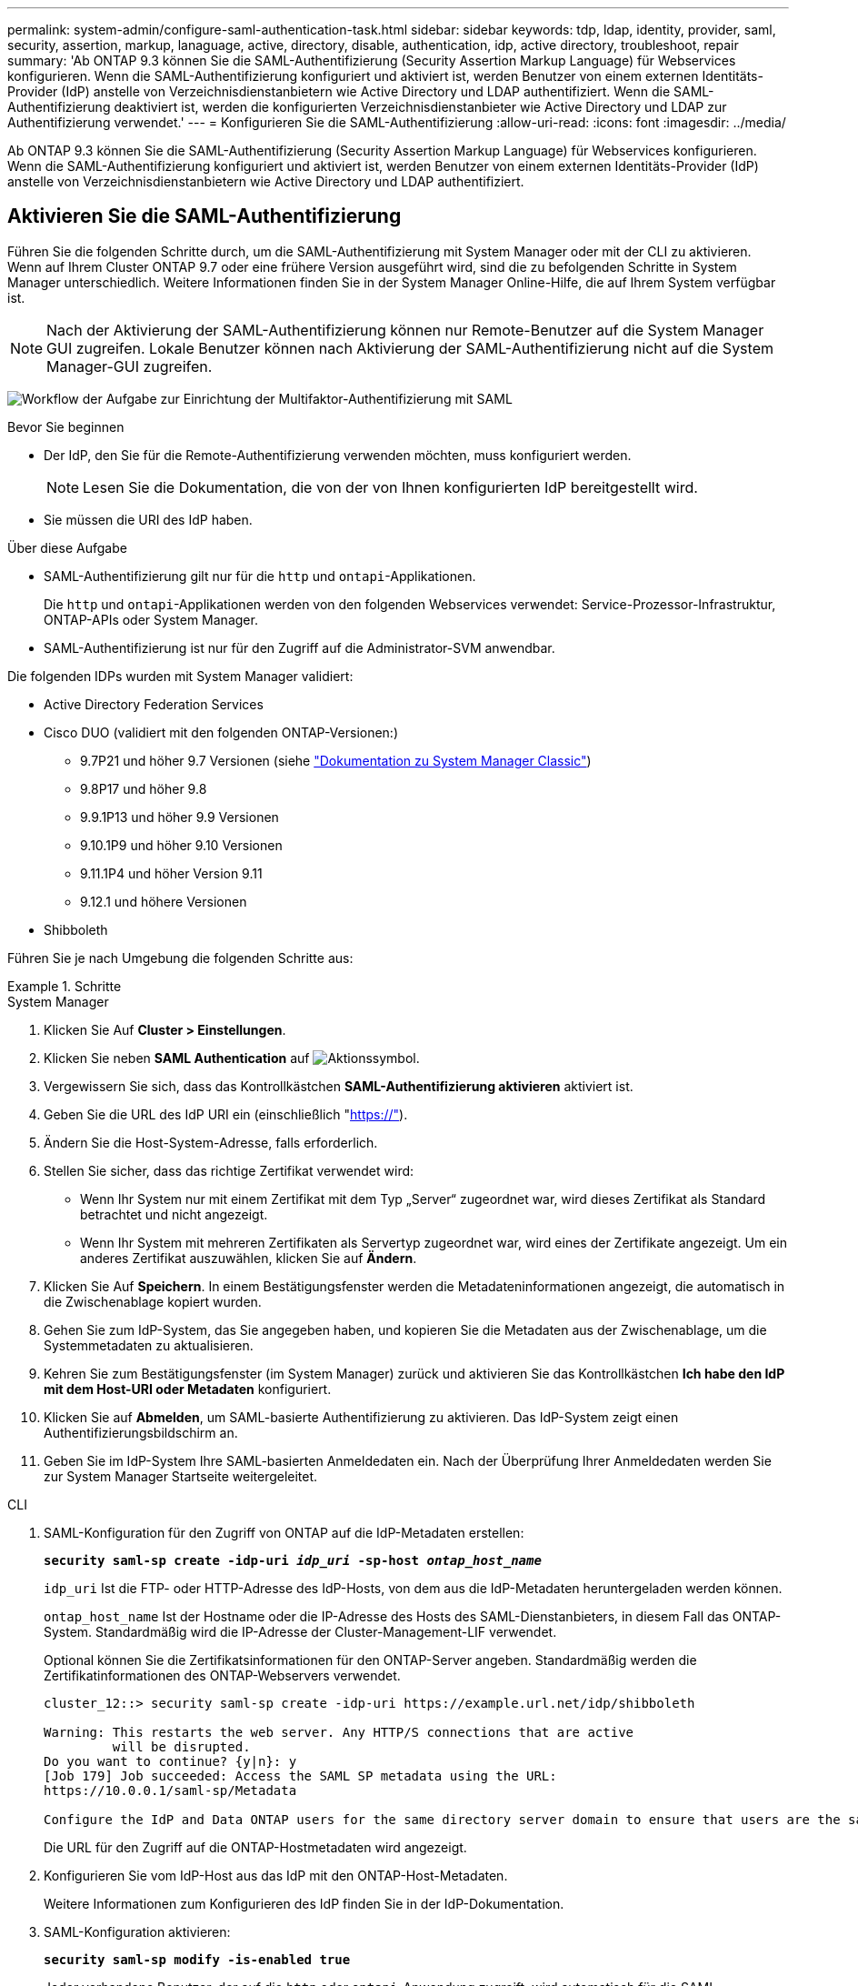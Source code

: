 ---
permalink: system-admin/configure-saml-authentication-task.html 
sidebar: sidebar 
keywords: tdp, ldap, identity, provider, saml, security, assertion, markup, lanaguage, active, directory, disable, authentication, idp, active directory, troubleshoot, repair 
summary: 'Ab ONTAP 9.3 können Sie die SAML-Authentifizierung (Security Assertion Markup Language) für Webservices konfigurieren. Wenn die SAML-Authentifizierung konfiguriert und aktiviert ist, werden Benutzer von einem externen Identitäts-Provider (IdP) anstelle von Verzeichnisdienstanbietern wie Active Directory und LDAP authentifiziert. Wenn die SAML-Authentifizierung deaktiviert ist, werden die konfigurierten Verzeichnisdienstanbieter wie Active Directory und LDAP zur Authentifizierung verwendet.' 
---
= Konfigurieren Sie die SAML-Authentifizierung
:allow-uri-read: 
:icons: font
:imagesdir: ../media/


[role="lead"]
Ab ONTAP 9.3 können Sie die SAML-Authentifizierung (Security Assertion Markup Language) für Webservices konfigurieren. Wenn die SAML-Authentifizierung konfiguriert und aktiviert ist, werden Benutzer von einem externen Identitäts-Provider (IdP) anstelle von Verzeichnisdienstanbietern wie Active Directory und LDAP authentifiziert.



== Aktivieren Sie die SAML-Authentifizierung

Führen Sie die folgenden Schritte durch, um die SAML-Authentifizierung mit System Manager oder mit der CLI zu aktivieren. Wenn auf Ihrem Cluster ONTAP 9.7 oder eine frühere Version ausgeführt wird, sind die zu befolgenden Schritte in System Manager unterschiedlich. Weitere Informationen finden Sie in der System Manager Online-Hilfe, die auf Ihrem System verfügbar ist.


NOTE: Nach der Aktivierung der SAML-Authentifizierung können nur Remote-Benutzer auf die System Manager GUI zugreifen. Lokale Benutzer können nach Aktivierung der SAML-Authentifizierung nicht auf die System Manager-GUI zugreifen.

image:workflow_security_mfa_setup.gif["Workflow der Aufgabe zur Einrichtung der Multifaktor-Authentifizierung mit SAML"]

.Bevor Sie beginnen
* Der IdP, den Sie für die Remote-Authentifizierung verwenden möchten, muss konfiguriert werden.
+
[NOTE]
====
Lesen Sie die Dokumentation, die von der von Ihnen konfigurierten IdP bereitgestellt wird.

====
* Sie müssen die URI des IdP haben.


.Über diese Aufgabe
* SAML-Authentifizierung gilt nur für die `http` und `ontapi`-Applikationen.
+
Die `http` und `ontapi`-Applikationen werden von den folgenden Webservices verwendet: Service-Prozessor-Infrastruktur, ONTAP-APIs oder System Manager.

* SAML-Authentifizierung ist nur für den Zugriff auf die Administrator-SVM anwendbar.


Die folgenden IDPs wurden mit System Manager validiert:

* Active Directory Federation Services
* Cisco DUO (validiert mit den folgenden ONTAP-Versionen:)
+
** 9.7P21 und höher 9.7 Versionen (siehe https://docs.netapp.com/us-en/ontap-system-manager-classic/online-help-96-97/task_setting_up_saml_authentication.html["Dokumentation zu System Manager Classic"^])
** 9.8P17 und höher 9.8
** 9.9.1P13 und höher 9.9 Versionen
** 9.10.1P9 und höher 9.10 Versionen
** 9.11.1P4 und höher Version 9.11
** 9.12.1 und höhere Versionen


* Shibboleth


Führen Sie je nach Umgebung die folgenden Schritte aus:

.Schritte
[role="tabbed-block"]
====
.System Manager
--
. Klicken Sie Auf *Cluster > Einstellungen*.
. Klicken Sie neben *SAML Authentication* auf image:icon_gear.gif["Aktionssymbol"].
. Vergewissern Sie sich, dass das Kontrollkästchen *SAML-Authentifizierung aktivieren* aktiviert ist.
. Geben Sie die URL des IdP URI ein (einschließlich "https://"[]).
. Ändern Sie die Host-System-Adresse, falls erforderlich.
. Stellen Sie sicher, dass das richtige Zertifikat verwendet wird:
+
** Wenn Ihr System nur mit einem Zertifikat mit dem Typ „Server“ zugeordnet war, wird dieses Zertifikat als Standard betrachtet und nicht angezeigt.
** Wenn Ihr System mit mehreren Zertifikaten als Servertyp zugeordnet war, wird eines der Zertifikate angezeigt. Um ein anderes Zertifikat auszuwählen, klicken Sie auf *Ändern*.


. Klicken Sie Auf *Speichern*. In einem Bestätigungsfenster werden die Metadateninformationen angezeigt, die automatisch in die Zwischenablage kopiert wurden.
. Gehen Sie zum IdP-System, das Sie angegeben haben, und kopieren Sie die Metadaten aus der Zwischenablage, um die Systemmetadaten zu aktualisieren.
. Kehren Sie zum Bestätigungsfenster (im System Manager) zurück und aktivieren Sie das Kontrollkästchen *Ich habe den IdP mit dem Host-URI oder Metadaten* konfiguriert.
. Klicken Sie auf *Abmelden*, um SAML-basierte Authentifizierung zu aktivieren. Das IdP-System zeigt einen Authentifizierungsbildschirm an.
. Geben Sie im IdP-System Ihre SAML-basierten Anmeldedaten ein. Nach der Überprüfung Ihrer Anmeldedaten werden Sie zur System Manager Startseite weitergeleitet.


--
.CLI
--
. SAML-Konfiguration für den Zugriff von ONTAP auf die IdP-Metadaten erstellen:
+
`*security saml-sp create -idp-uri _idp_uri_ -sp-host _ontap_host_name_*`

+
`idp_uri` Ist die FTP- oder HTTP-Adresse des IdP-Hosts, von dem aus die IdP-Metadaten heruntergeladen werden können.

+
`ontap_host_name` Ist der Hostname oder die IP-Adresse des Hosts des SAML-Dienstanbieters, in diesem Fall das ONTAP-System. Standardmäßig wird die IP-Adresse der Cluster-Management-LIF verwendet.

+
Optional können Sie die Zertifikatsinformationen für den ONTAP-Server angeben. Standardmäßig werden die Zertifikatinformationen des ONTAP-Webservers verwendet.

+
[listing]
----
cluster_12::> security saml-sp create -idp-uri https://example.url.net/idp/shibboleth

Warning: This restarts the web server. Any HTTP/S connections that are active
         will be disrupted.
Do you want to continue? {y|n}: y
[Job 179] Job succeeded: Access the SAML SP metadata using the URL:
https://10.0.0.1/saml-sp/Metadata

Configure the IdP and Data ONTAP users for the same directory server domain to ensure that users are the same for different authentication methods. See the "security login show" command for the Data ONTAP user configuration.
----
+
Die URL für den Zugriff auf die ONTAP-Hostmetadaten wird angezeigt.

. Konfigurieren Sie vom IdP-Host aus das IdP mit den ONTAP-Host-Metadaten.
+
Weitere Informationen zum Konfigurieren des IdP finden Sie in der IdP-Dokumentation.

. SAML-Konfiguration aktivieren:
+
`*security saml-sp modify -is-enabled true*`

+
Jeder vorhandene Benutzer, der auf die `http` oder `ontapi`-Anwendung zugreift, wird automatisch für die SAML-Authentifizierung konfiguriert.

. Wenn Sie Benutzer für die `http` `ontapi` Anwendung OR nach der SAML-Konfiguration erstellen möchten, geben Sie SAML als Authentifizierungsmethode für die neuen Benutzer an.
+
.. Erstellen Sie eine Anmeldemethode für neue Benutzer mit SAML-Authentifizierung: +
`*security login create -user-or-group-name _user_name_ -application [http | ontapi] -authentication-method saml -vserver _svm_name_*`
+
[listing]
----
cluster_12::> security login create -user-or-group-name admin1 -application http -authentication-method saml -vserver  cluster_12
----
.. Vergewissern Sie sich, dass der Benutzereintrag erstellt wurde:
+
`*security login show*`

+
[listing]
----
cluster_12::> security login show

Vserver: cluster_12
                                                                 Second
User/Group                 Authentication                 Acct   Authentication
Name           Application Method        Role Name        Locked Method
-------------- ----------- ------------- ---------------- ------ --------------
admin          console     password      admin            no     none
admin          http        password      admin            no     none
admin          http        saml          admin            -      none
admin          ontapi      password      admin            no     none
admin          ontapi      saml          admin            -      none
admin          service-processor
                           password      admin            no     none
admin          ssh         password      admin            no     none
admin1         http        password      backup           no     none
**admin1       http        saml          backup           -      none**
----




--
====


== Deaktivieren Sie die SAML-Authentifizierung

Sie können die SAML-Authentifizierung deaktivieren, wenn Sie die Authentifizierung von Webbenutzern mithilfe eines externen Identitätsanbieters (IdP) beenden möchten. Wenn die SAML-Authentifizierung deaktiviert ist, werden die konfigurierten Verzeichnisdienstanbieter wie Active Directory und LDAP zur Authentifizierung verwendet.

Führen Sie je nach Umgebung die folgenden Schritte aus:

.Schritte
[role="tabbed-block"]
====
.System Manager
--
. Klicken Sie Auf *Cluster > Einstellungen*.
. Klicken Sie unter *SAML Authentication* auf die Schaltfläche *aktiviert*.
. _Optional_: Sie können auch neben *SAML Authentication* klicken image:icon_gear.gif["Aktionssymbol"] und dann das Kontrollkästchen *SAML Authentication* aktivieren deaktivieren.


--
.CLI
--
. SAML-Authentifizierung deaktivieren:
+
`*security saml-sp modify -is-enabled false*`

. Wenn Sie die SAML-Authentifizierung nicht mehr verwenden möchten oder wenn Sie die IdP ändern möchten, löschen Sie die SAML-Konfiguration:
+
`*security saml-sp delete*`



--
====


== Fehlerbehebung bei der SAML-Konfiguration

Wenn die Konfiguration der SAML-Authentifizierung (Security Assertion Markup Language) fehlschlägt, können Sie jeden Knoten, auf dem die SAML-Konfiguration fehlgeschlagen ist, manuell reparieren und nach dem Fehler wiederherstellen. Während der Reparatur wird der Webserver neu gestartet und alle aktiven HTTP-Verbindungen oder HTTPS-Verbindungen werden unterbrochen.

.Über diese Aufgabe
Bei der Konfiguration der SAML-Authentifizierung wendet ONTAP pro Node die SAML-Konfiguration an. Wenn Sie die SAML-Authentifizierung aktivieren, versucht ONTAP automatisch, jeden Node bei Konfigurationsproblemen zu reparieren. Wenn Probleme mit der SAML-Konfiguration auf einem beliebigen Node auftreten, können Sie die SAML-Authentifizierung deaktivieren und dann die SAML-Authentifizierung erneut aktivieren. Es kann Situationen geben, in denen die SAML-Konfiguration auf einem oder mehreren Nodes nicht angewendet werden kann, selbst wenn Sie die SAML-Authentifizierung reaktivieren. Sie können den Node identifizieren, auf dem die SAML-Konfiguration ausgefallen ist, und diesen Node manuell reparieren.

.Schritte
. Melden Sie sich bei der erweiterten Berechtigungsebene an:
+
`*set -privilege advanced*`

. Ermitteln des Knotens, auf dem die SAML-Konfiguration fehlgeschlagen ist:
+
`*security saml-sp status show -instance*`

+
[listing]
----
cluster_12::*> security saml-sp status show -instance

                         Node: node1
                Update Status: config-success
               Database Epoch: 9
   Database Transaction Count: 997
                   Error Text:
SAML Service Provider Enabled: false
        ID of SAML Config Job: 179

                         Node: node2
                Update Status: config-failed
               Database Epoch: 9
   Database Transaction Count: 997
                   Error Text: SAML job failed, Reason: Internal error. Failed to receive the SAML IDP Metadata file.
SAML Service Provider Enabled: false
        ID of SAML Config Job: 180
2 entries were displayed.
----
. Reparieren Sie die SAML-Konfiguration auf dem ausgefallenen Node:
+
`*security saml-sp repair -node _node_name_*`

+
[listing]
----
cluster_12::*> security saml-sp repair -node node2

Warning: This restarts the web server. Any HTTP/S connections that are active
         will be disrupted.
Do you want to continue? {y|n}: y
[Job 181] Job is running.
[Job 181] Job success.
----
+
Der Webserver wird neu gestartet und alle aktiven HTTP-Verbindungen oder HTTPS-Verbindungen werden unterbrochen.

. Vergewissern Sie sich, dass SAML auf allen Knoten erfolgreich konfiguriert wurde:
+
`*security saml-sp status show -instance*`

+
[listing]
----
cluster_12::*> security saml-sp status show -instance

                         Node: node1
                Update Status: config-success
               Database Epoch: 9
   Database Transaction Count: 997
                   Error Text:
SAML Service Provider Enabled: false
        ID of SAML Config Job: 179

                         Node: node2
                Update Status: **config-success**
               Database Epoch: 9
   Database Transaction Count: 997
                   Error Text:
SAML Service Provider Enabled: false
        ID of SAML Config Job: 180
2 entries were displayed.
----


.Verwandte Informationen
* link:https://docs.netapp.com/us-en/ontap-cli/["ONTAP-Befehlsreferenz"^]

